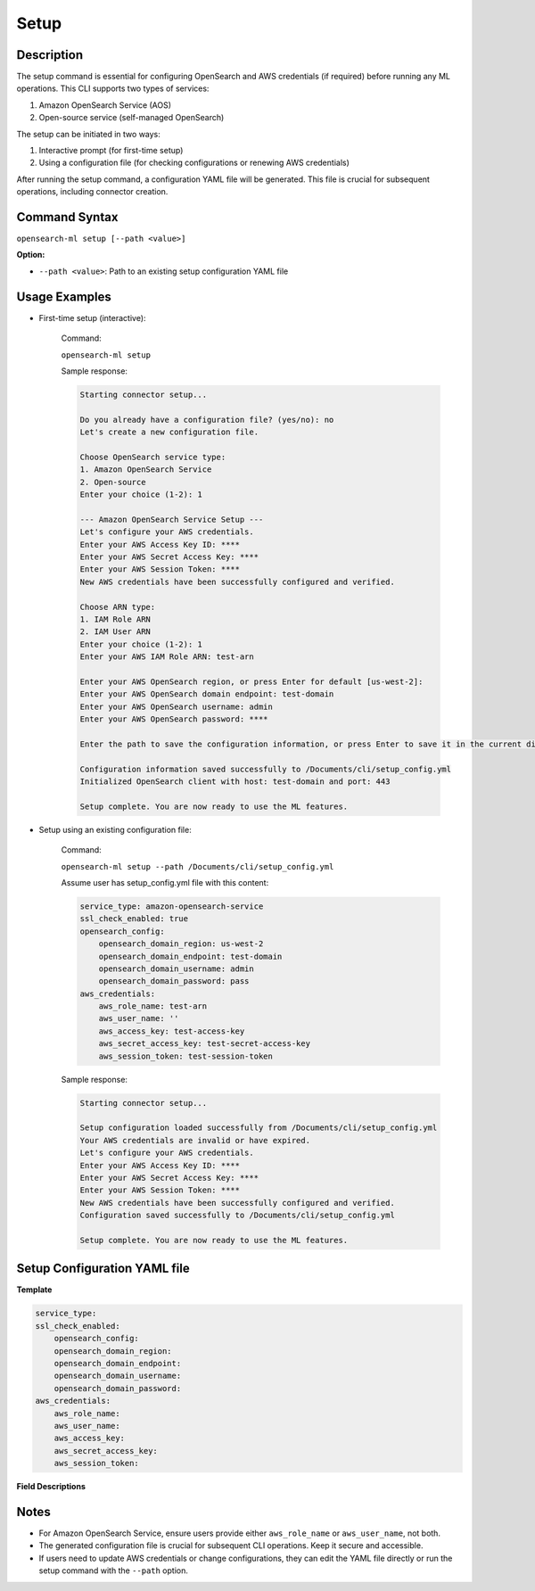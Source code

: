 .. _cli.setup:

=====
Setup
=====

Description
~~~~~~~~~~~

The setup command is essential for configuring OpenSearch and AWS credentials (if required) before running any ML operations. This CLI supports two types of services:

1. Amazon OpenSearch Service (AOS)
2. Open-source service (self-managed OpenSearch)

The setup can be initiated in two ways:

1. Interactive prompt (for first-time setup)
2. Using a configuration file (for checking configurations or renewing AWS credentials)

After running the setup command, a configuration YAML file will be generated. This file is crucial for subsequent operations, including connector creation. 

Command Syntax
~~~~~~~~~~~~~~

``opensearch-ml setup [--path <value>]``

**Option:**

* ``--path <value>``: Path to an existing setup configuration YAML file

Usage Examples
~~~~~~~~~~~~~~

* First-time setup (interactive):

    Command:

    ``opensearch-ml setup``

    Sample response:

    .. code-block:: JSON

        Starting connector setup...

        Do you already have a configuration file? (yes/no): no
        Let's create a new configuration file.

        Choose OpenSearch service type:
        1. Amazon OpenSearch Service
        2. Open-source
        Enter your choice (1-2): 1

        --- Amazon OpenSearch Service Setup ---
        Let's configure your AWS credentials.
        Enter your AWS Access Key ID: ****
        Enter your AWS Secret Access Key: ****
        Enter your AWS Session Token: ****
        New AWS credentials have been successfully configured and verified.

        Choose ARN type:
        1. IAM Role ARN
        2. IAM User ARN
        Enter your choice (1-2): 1
        Enter your AWS IAM Role ARN: test-arn

        Enter your AWS OpenSearch region, or press Enter for default [us-west-2]: 
        Enter your AWS OpenSearch domain endpoint: test-domain
        Enter your AWS OpenSearch username: admin
        Enter your AWS OpenSearch password: ****

        Enter the path to save the configuration information, or press Enter to save it in the current directory [/Documents/cli/setup_config.yml]: 

        Configuration information saved successfully to /Documents/cli/setup_config.yml
        Initialized OpenSearch client with host: test-domain and port: 443

        Setup complete. You are now ready to use the ML features.

* Setup using an existing configuration file:

    Command:

    ``opensearch-ml setup --path /Documents/cli/setup_config.yml``

    Assume user has setup_config.yml file with this content:

    .. code-block:: yaml

        service_type: amazon-opensearch-service
        ssl_check_enabled: true
        opensearch_config:
            opensearch_domain_region: us-west-2
            opensearch_domain_endpoint: test-domain
            opensearch_domain_username: admin
            opensearch_domain_password: pass
        aws_credentials:
            aws_role_name: test-arn
            aws_user_name: ''
            aws_access_key: test-access-key
            aws_secret_access_key: test-secret-access-key
            aws_session_token: test-session-token

    Sample response:

    .. code-block:: JSON

        Starting connector setup...

        Setup configuration loaded successfully from /Documents/cli/setup_config.yml
        Your AWS credentials are invalid or have expired.
        Let's configure your AWS credentials.
        Enter your AWS Access Key ID: ****
        Enter your AWS Secret Access Key: ****
        Enter your AWS Session Token: ****
        New AWS credentials have been successfully configured and verified.
        Configuration saved successfully to /Documents/cli/setup_config.yml

        Setup complete. You are now ready to use the ML features.

Setup Configuration YAML file
~~~~~~~~~~~~~~~~~~~~~~~~~~~~~

**Template**

.. code-block:: yaml

    service_type:
    ssl_check_enabled:
        opensearch_config:
        opensearch_domain_region:
        opensearch_domain_endpoint:
        opensearch_domain_username:
        opensearch_domain_password:
    aws_credentials:
        aws_role_name:
        aws_user_name:
        aws_access_key:
        aws_secret_access_key:
        aws_session_token:


**Field Descriptions**

.. csv-table::
   :file: setup_config.csv
   :widths: 25, 50, 25
   :header-rows: 1

Notes
~~~~~

* For Amazon OpenSearch Service, ensure users provide either ``aws_role_name`` or ``aws_user_name``, not both.
* The generated configuration file is crucial for subsequent CLI operations. Keep it secure and accessible.
* If users need to update AWS credentials or change configurations, they can edit the YAML file directly or run the setup command with the ``--path`` option.